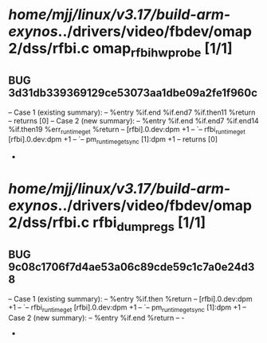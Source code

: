 #+TODO: TODO CHECK | BUG DUP
* /home/mjj/linux/v3.17/build-arm-exynos/../drivers/video/fbdev/omap2/dss/rfbi.c omap_rfbihw_probe [1/1]
** BUG 3d31db339369129ce53073aa1dbe09a2fe1f960c
   -- Case 1 (existing summary):
   --     %entry %if.end %if.end7 %if.then11 %return
   --         returns [0]
   -- Case 2 (new summary):
   --     %entry %if.end %if.end7 %if.end14 %if.then19 %err_runtime_get %return
   --         [rfbi].0.dev:dpm +1
   --         `-- rfbi_runtime_get [rfbi].0.dev:dpm +1
   --             `-- pm_runtime_get_sync [1]:dpm +1
   --         returns [0]
   +
* /home/mjj/linux/v3.17/build-arm-exynos/../drivers/video/fbdev/omap2/dss/rfbi.c rfbi_dump_regs [1/1]
** BUG 9c08c1706f7d4ae53a06c89cde59c1c7a0e24d38
   -- Case 1 (existing summary):
   --     %entry %if.then %return
   --         [rfbi].0.dev:dpm +1
   --         `-- rfbi_runtime_get [rfbi].0.dev:dpm +1
   --             `-- pm_runtime_get_sync [1]:dpm +1
   -- Case 2 (new summary):
   --     %entry %if.end %return
   --         -
   +
